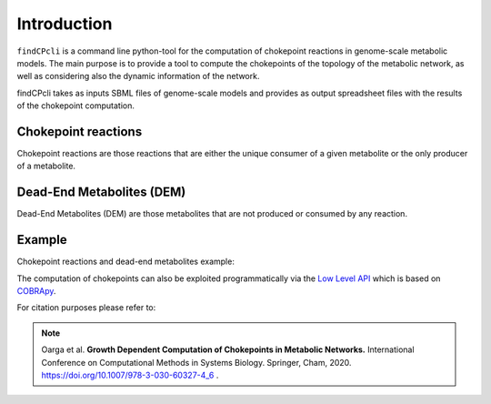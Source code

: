 
Introduction
===============

``findCPcli`` is a command line python-tool for the computation of chokepoint reactions in genome-scale metabolic models. 
The main purpose is to provide a tool to compute the chokepoints of the topology of the metabolic network, as well as considering also the dynamic information of the network.

findCPcli takes as inputs SBML files of genome-scale models and  provides as output spreadsheet files with the results of the chokepoint computation. 

Chokepoint reactions 
~~~~~~~~~~~~~~~~~~~~
Chokepoint reactions are those reactions that are either the unique consumer of a given metabolite or the only producer of a metabolite. 

Dead-End Metabolites (DEM) 
~~~~~~~~~~~~~~~~~~~~~~~~~~
Dead-End Metabolites (DEM) are those metabolites that are not produced or consumed by any reaction.

Example 
~~~~~~~
Chokepoint reactions and dead-end metabolites example:

.. image:: _static/chokepoints_example.png
    :align: center
    :alt: alternate text

The computation of chokepoints can also be exploited programmatically via the `Low Level API <LowLevelAPI.html>`_ which is based on COBRApy_.

.. _COBRApy: https://github.com/opencobra/cobrapy


For citation purposes please refer to:

.. note:: Oarga et al. **Growth Dependent Computation of Chokepoints in Metabolic Networks.** International Conference on Computational Methods in Systems Biology. Springer, Cham, 2020. https://doi.org/10.1007/978-3-030-60327-4_6 .

